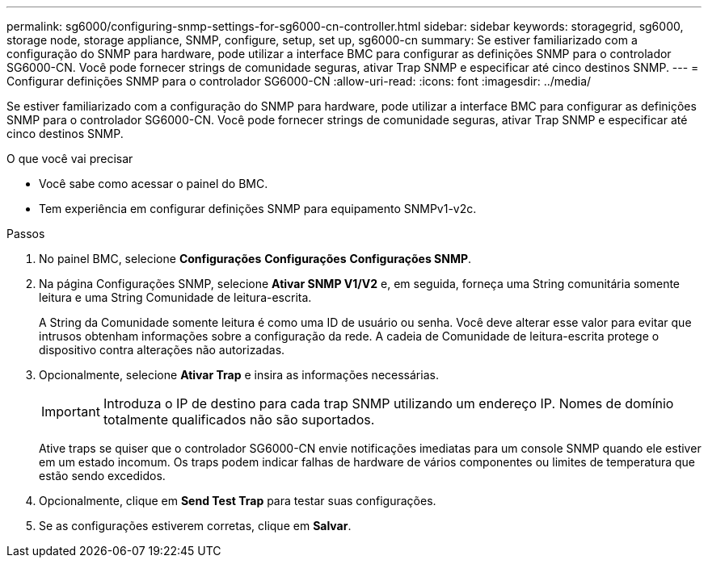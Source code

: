 ---
permalink: sg6000/configuring-snmp-settings-for-sg6000-cn-controller.html 
sidebar: sidebar 
keywords: storagegrid, sg6000, storage node, storage appliance, SNMP, configure, setup, set up, sg6000-cn 
summary: Se estiver familiarizado com a configuração do SNMP para hardware, pode utilizar a interface BMC para configurar as definições SNMP para o controlador SG6000-CN. Você pode fornecer strings de comunidade seguras, ativar Trap SNMP e especificar até cinco destinos SNMP. 
---
= Configurar definições SNMP para o controlador SG6000-CN
:allow-uri-read: 
:icons: font
:imagesdir: ../media/


[role="lead"]
Se estiver familiarizado com a configuração do SNMP para hardware, pode utilizar a interface BMC para configurar as definições SNMP para o controlador SG6000-CN. Você pode fornecer strings de comunidade seguras, ativar Trap SNMP e especificar até cinco destinos SNMP.

.O que você vai precisar
* Você sabe como acessar o painel do BMC.
* Tem experiência em configurar definições SNMP para equipamento SNMPv1-v2c.


.Passos
. No painel BMC, selecione *Configurações* *Configurações* *Configurações SNMP*.
. Na página Configurações SNMP, selecione *Ativar SNMP V1/V2* e, em seguida, forneça uma String comunitária somente leitura e uma String Comunidade de leitura-escrita.
+
A String da Comunidade somente leitura é como uma ID de usuário ou senha. Você deve alterar esse valor para evitar que intrusos obtenham informações sobre a configuração da rede. A cadeia de Comunidade de leitura-escrita protege o dispositivo contra alterações não autorizadas.

. Opcionalmente, selecione *Ativar Trap* e insira as informações necessárias.
+

IMPORTANT: Introduza o IP de destino para cada trap SNMP utilizando um endereço IP. Nomes de domínio totalmente qualificados não são suportados.

+
Ative traps se quiser que o controlador SG6000-CN envie notificações imediatas para um console SNMP quando ele estiver em um estado incomum. Os traps podem indicar falhas de hardware de vários componentes ou limites de temperatura que estão sendo excedidos.

. Opcionalmente, clique em *Send Test Trap* para testar suas configurações.
. Se as configurações estiverem corretas, clique em *Salvar*.

